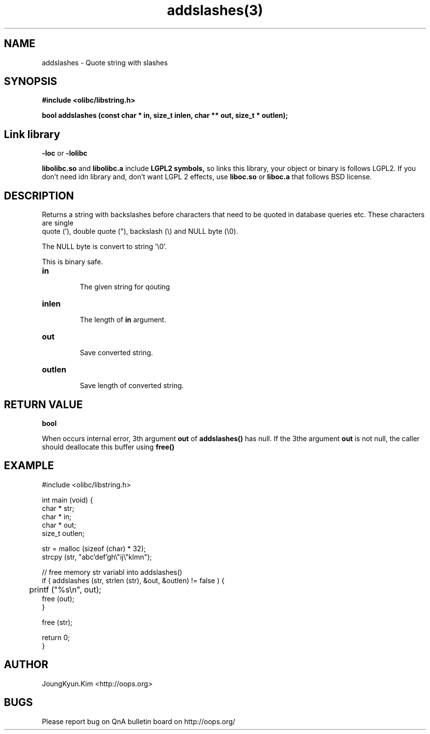 .TH addslashes(3) 2011-03-26 "Linux Manpage" "OOPS C Library's Manual"
.\" Process with
.\" nroff -man addslashes.3
.\" 2011-03-09 JoungKyun Kim <htt://oops.org>
.\" $Id: addslashes.3,v 1.12 2011-03-25 19:16:23 oops Exp $
.SH NAME
addslashes \- Quote string with slashes

.SH SYNOPSIS
.B #include <olibc/libstring.h>
.sp
.BI "bool addslashes (const char * in, size_t inlen, char ** out, size_t * outlen);"

.SH "Link library"
.B \-loc
or
.B \-lolibc
.br

.B libolibc.so
and
.B libolibc.a
include
.B "LGPL2 symbols,"
so links this library, your object or binary is follows LGPL2.
If you don't need idn library and, don't want LGPL 2 effects,
use
.B liboc.so
or
.B liboc.a
that follows BSD license.

.SH DESCRIPTION
Returns a string with backslashes before characters that need
to be quoted in database queries etc. These characters are single
 quote ('), double quote ("), backslash (\\) and NULL byte (\\0).

The NULL byte is convert to string '\\0'.

This is binary safe.

.TP
.B in
.br
The given string for qouting

.TP
.B inlen
.br
The length of
.B in
argument.

.TP
.B out
.br
Save converted string.

.TP
.B outlen
.br
Save length of converted string.

.SH "RETURN VALUE"
.B bool

When occurs internal error, 3th argument
.B out
of
.B addslashes()
has null. If the 3the argument
.B out
is not null, the caller should deallocate this buffer using
.B free()

.SH EXAMPLE
.nf
#include <olibc/libstring.h>

int main (void) {
    char * str;
    char * in;
    char * out;
    size_t outlen;

    str = malloc (sizeof (char) * 32);
    strcpy (str, "abc'def'gh\\"ij\\"klmn");

    // free memory str variabl into addslashes()
    if ( addslashes (str, strlen (str), &out, &outlen) != false ) {
    	printf ("%s\\n", out);
        free (out);
    }

    free (str);

    return 0;
}
.fi

.SH AUTHOR
JoungKyun.Kim <http://oops.org>

.SH BUGS
Please report bug on QnA bulletin board on http://oops.org/
